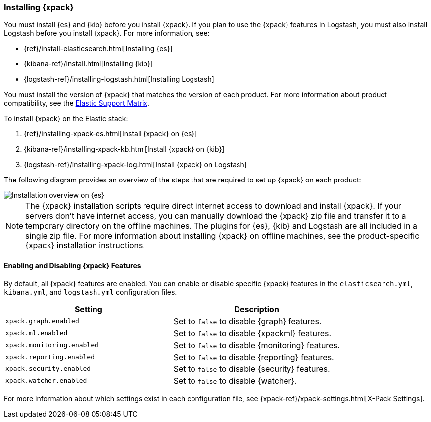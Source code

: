 [[installing-xpack]]
=== Installing {xpack}

You must install {es} and {kib} before you install {xpack}. If you plan to use
the {xpack} features in Logstash, you must also install Logstash before you
install {xpack}. For more information, see:

* {ref}/install-elasticsearch.html[Installing {es}]
* {kibana-ref}/install.html[Installing {kib}]
* {logstash-ref}/installing-logstash.html[Installing Logstash]

You must install the version of {xpack} that matches the version of each product.
For more information about product compatibility, see the
https://www.elastic.co/support/matrix#matrix_compatibility[Elastic Support Matrix].

To install {xpack} on the Elastic stack:

. {ref}/installing-xpack-es.html[Install {xpack} on {es}]
. {kibana-ref}/installing-xpack-kb.html[Install {xpack} on {kib}]
. {logstash-ref}/installing-xpack-log.html[Install {xpack} on Logstash]

The following diagram provides an overview of the steps that are required to
set up {xpack} on each product:

image::images/InstallationFlow.jpg[Installation overview on {es}, {kib}, and Logstash]

NOTE: The {xpack} installation scripts require direct internet access to
download and install {xpack}. If your servers don’t have internet access, you
can manually download the {xpack} zip file and transfer it to a temporary
directory on the offline machines. The plugins for {es}, {kib} and Logstash are
all included in a single zip file. For more information about installing {xpack}
on offline machines, see the product-specific {xpack} installation instructions.

[float]
[[xpack-enabling]]
==== Enabling and Disabling {xpack} Features

By default, all {xpack} features are enabled. You can enable or disable specific
{xpack} features in the `elasticsearch.yml`, `kibana.yml`, and `logstash.yml`
configuration files.

[options="header"]
|======
| Setting                           | Description
| `xpack.graph.enabled`             | Set to `false` to disable {graph} features.
| `xpack.ml.enabled`                | Set to `false` to disable {xpackml} features.
| `xpack.monitoring.enabled`        | Set to `false` to disable {monitoring} features.
| `xpack.reporting.enabled`         | Set to `false` to disable {reporting} features.
| `xpack.security.enabled`          | Set to `false` to disable {security} features.
| `xpack.watcher.enabled`           | Set to `false` to disable {watcher}.
|======

For more information about which settings exist in each configuration file, see
{xpack-ref}/xpack-settings.html[X-Pack Settings].
